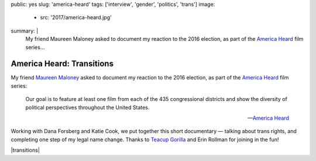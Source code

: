 public: yes
slug: 'america-heard'
tags: ['interview', 'gender', 'politics', 'trans']
image:
  - src: '2017/america-heard.jpg'
summary: |
  My friend Maureen Maloney asked to document
  my reaction to the 2016 election,
  as part of the `America Heard`_ film series...

  .. _America Heard: https://americaheard.com/


America Heard: Transitions
==========================

My friend `Maureen Maloney`_ asked to document
my reaction to the 2016 election,
as part of the `America Heard`_ film series:

    Our goal is to feature at least one film
    from each of the 435 congressional districts
    and show the diversity of political perspectives
    throughout the United States.

    --`America Heard`_

Working with Dana Forsberg and Katie Cook,
we put together this short documentary —
talking about trans rights,
and completing one step of my legal name change.
Thanks to `Teacup Gorilla`_ and Erin Rollman
for joining in the fun!

|transitions|

.. _Maureen Maloney: http://maureenleemaloney.com/
.. _America Heard: https://americaheard.com/
.. _Teacup Gorilla: http://teacupgorilla.com/

.. |transitions| raw:: html

  <div data-gallery="video" data-size="full">
  <div class="video-wrap">
    <iframe src="https://player.vimeo.com/video/198228746?color=c30062" width="800" height="450" frameborder="0" webkitallowfullscreen mozallowfullscreen allowfullscreen></iframe>
  </div>
  </div>
